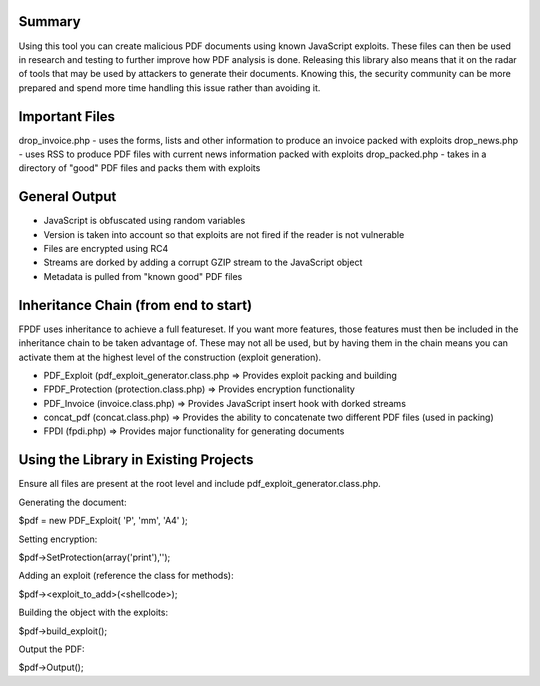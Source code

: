 Summary
=======
Using this tool you can create malicious PDF documents using known JavaScript exploits. These files can then be used in research and testing to further improve how PDF analysis is done. Releasing this library also means that it on the radar of tools that may be used by attackers to generate their documents. Knowing this, the security community can be more prepared and spend more time handling this issue rather than avoiding it. 

Important Files
===============
drop_invoice.php - uses the forms, lists and other information to produce an invoice packed with exploits
drop_news.php - uses RSS to produce PDF files with current news information packed with exploits
drop_packed.php - takes in a directory of "good" PDF files and packs them with exploits

General Output
==============
- JavaScript is obfuscated using random variables
- Version is taken into account so that exploits are not fired if the reader is not vulnerable
- Files are encrypted using RC4
- Streams are dorked by adding a corrupt GZIP stream to the JavaScript object
- Metadata is pulled from "known good" PDF files

Inheritance Chain (from end to start)
=====================================
FPDF uses inheritance to achieve a full featureset. If you want more features, those features must then be included in the inheritance chain to be taken advantage of. These may not all be used, but by having them in the chain means you can activate them at the highest level of the construction (exploit generation). 

- PDF_Exploit (pdf_exploit_generator.class.php => Provides exploit packing and building
- FPDF_Protection (protection.class.php) => Provides encryption functionality
- PDF_Invoice (invoice.class.php) => Provides JavaScript insert hook with dorked streams
- concat_pdf (concat.class.php) => Provides the ability to concatenate two different PDF files (used in packing)
- FPDI (fpdi.php) => Provides major functionality for generating documents

Using the Library in Existing Projects
======================================
Ensure all files are present at the root level and include pdf_exploit_generator.class.php.

Generating the document:

$pdf = new PDF_Exploit( 'P', 'mm', 'A4' );

Setting encryption:

$pdf->SetProtection(array('print'),'');

Adding an exploit (reference the class for methods):

$pdf-><exploit_to_add>(<shellcode>);

Building the object with the exploits:

$pdf->build_exploit();

Output the PDF:

$pdf->Output();
